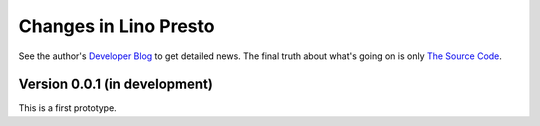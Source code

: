 .. _presto.changes: 

========================
Changes in Lino Presto
========================

See the author's `Developer Blog <http://luc.lino-framework.org/>`__
to get detailed news.
The final truth about what's going on is only 
`The Source Code <https://github.com/lsaffre/presto>`_.


Version 0.0.1 (in development)
==============================

This is a first prototype.
